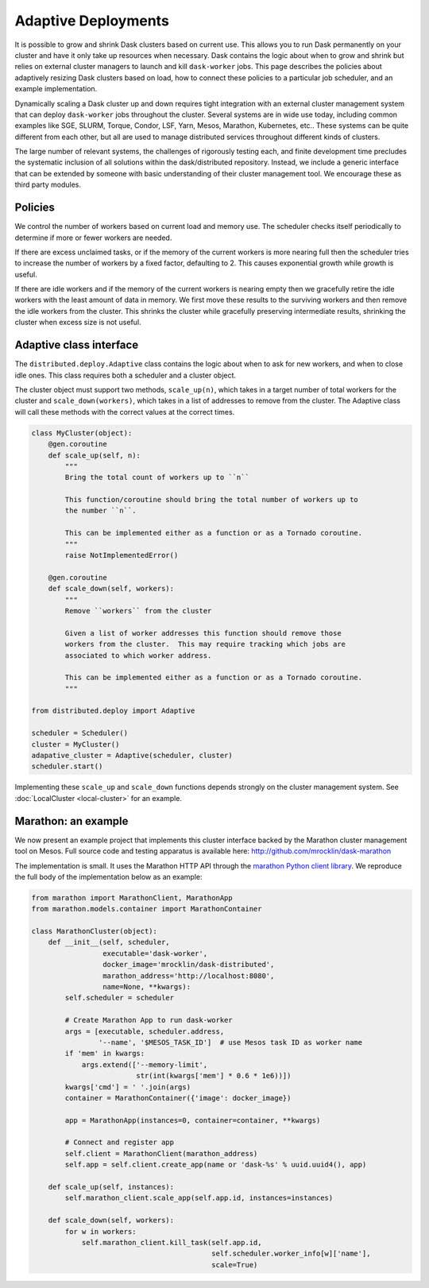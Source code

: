 Adaptive Deployments
====================

It is possible to grow and shrink Dask clusters based on current use.  This
allows you to run Dask permanently on your cluster and have it only take up
resources when necessary.  Dask contains the logic about when to grow and
shrink but relies on external cluster managers to launch and kill
``dask-worker`` jobs.  This page describes the policies about adaptively
resizing Dask clusters based on load, how to connect these policies to a
particular job scheduler, and an example implementation.

Dynamically scaling a Dask cluster up and down requires tight integration with
an external cluster management system that can deploy ``dask-worker`` jobs
throughout the cluster.  Several systems are in wide use today, including
common examples like SGE, SLURM, Torque, Condor, LSF, Yarn, Mesos, Marathon,
Kubernetes, etc..  These systems can be quite different from each other, but
all are used to manage distributed services throughout different kinds of
clusters.

The large number of relevant systems, the challenges of rigorously testing
each, and finite development time precludes the systematic inclusion of all
solutions within the dask/distributed repository.  Instead, we include a
generic interface that can be extended by someone with basic understanding of
their cluster management tool.  We encourage these as third party modules.


Policies
--------

We control the number of workers based on current load and memory use.  The
scheduler checks itself periodically to determine if more or fewer workers are
needed.

If there are excess unclaimed tasks, or if the memory of the current workers is
more nearing full then the scheduler tries to increase the number of workers by
a fixed factor, defaulting to 2.  This causes exponential growth while growth
is useful.

If there are idle workers and if the memory of the current workers is nearing
empty then we gracefully retire the idle workers with the least amount of data
in memory.  We first move these results to the surviving workers and then
remove the idle workers from the cluster.  This shrinks the cluster while
gracefully preserving intermediate results, shrinking the cluster when excess
size is not useful.


Adaptive class interface
------------------------

The ``distributed.deploy.Adaptive`` class contains the logic about when to ask
for new workers, and when to close idle ones.  This class requires both a
scheduler and a cluster object.

The cluster object must support two methods, ``scale_up(n)``, which takes in a
target number of total workers for the cluster and ``scale_down(workers)``,
which takes in a list of addresses to remove from the cluster.  The Adaptive
class will call these methods with the correct values at the correct times.

.. code-block:: python

   class MyCluster(object):
       @gen.coroutine
       def scale_up(self, n):
           """
           Bring the total count of workers up to ``n``

           This function/coroutine should bring the total number of workers up to
           the number ``n``.

           This can be implemented either as a function or as a Tornado coroutine.
           """
           raise NotImplementedError()

       @gen.coroutine
       def scale_down(self, workers):
           """
           Remove ``workers`` from the cluster

           Given a list of worker addresses this function should remove those
           workers from the cluster.  This may require tracking which jobs are
           associated to which worker address.

           This can be implemented either as a function or as a Tornado coroutine.
           """

   from distributed.deploy import Adaptive

   scheduler = Scheduler()
   cluster = MyCluster()
   adapative_cluster = Adaptive(scheduler, cluster)
   scheduler.start()

Implementing these ``scale_up`` and ``scale_down`` functions depends strongly
on the cluster management system.  See :doc:`LocalCluster <local-cluster>` for
an example.


Marathon: an example
--------------------

We now present an example project that implements this cluster interface backed
by the Marathon cluster management tool on Mesos.  Full source code and testing
apparatus is available here: http://github.com/mrocklin/dask-marathon

The implementation is small.  It uses the Marathon HTTP API through the
`marathon Python client library <https://github.com/thefactory/marathon-python>`_.
We reproduce the full body of the implementation below as an example:

.. code-block:: python

   from marathon import MarathonClient, MarathonApp
   from marathon.models.container import MarathonContainer

   class MarathonCluster(object):
       def __init__(self, scheduler,
                    executable='dask-worker',
                    docker_image='mrocklin/dask-distributed',
                    marathon_address='http://localhost:8080',
                    name=None, **kwargs):
           self.scheduler = scheduler

           # Create Marathon App to run dask-worker
           args = [executable, scheduler.address,
                   '--name', '$MESOS_TASK_ID']  # use Mesos task ID as worker name
           if 'mem' in kwargs:
               args.extend(['--memory-limit',
                            str(int(kwargs['mem'] * 0.6 * 1e6))])
           kwargs['cmd'] = ' '.join(args)
           container = MarathonContainer({'image': docker_image})

           app = MarathonApp(instances=0, container=container, **kwargs)

           # Connect and register app
           self.client = MarathonClient(marathon_address)
           self.app = self.client.create_app(name or 'dask-%s' % uuid.uuid4(), app)

       def scale_up(self, instances):
           self.marathon_client.scale_app(self.app.id, instances=instances)

       def scale_down(self, workers):
           for w in workers:
               self.marathon_client.kill_task(self.app.id,
                                              self.scheduler.worker_info[w]['name'],
                                              scale=True)
